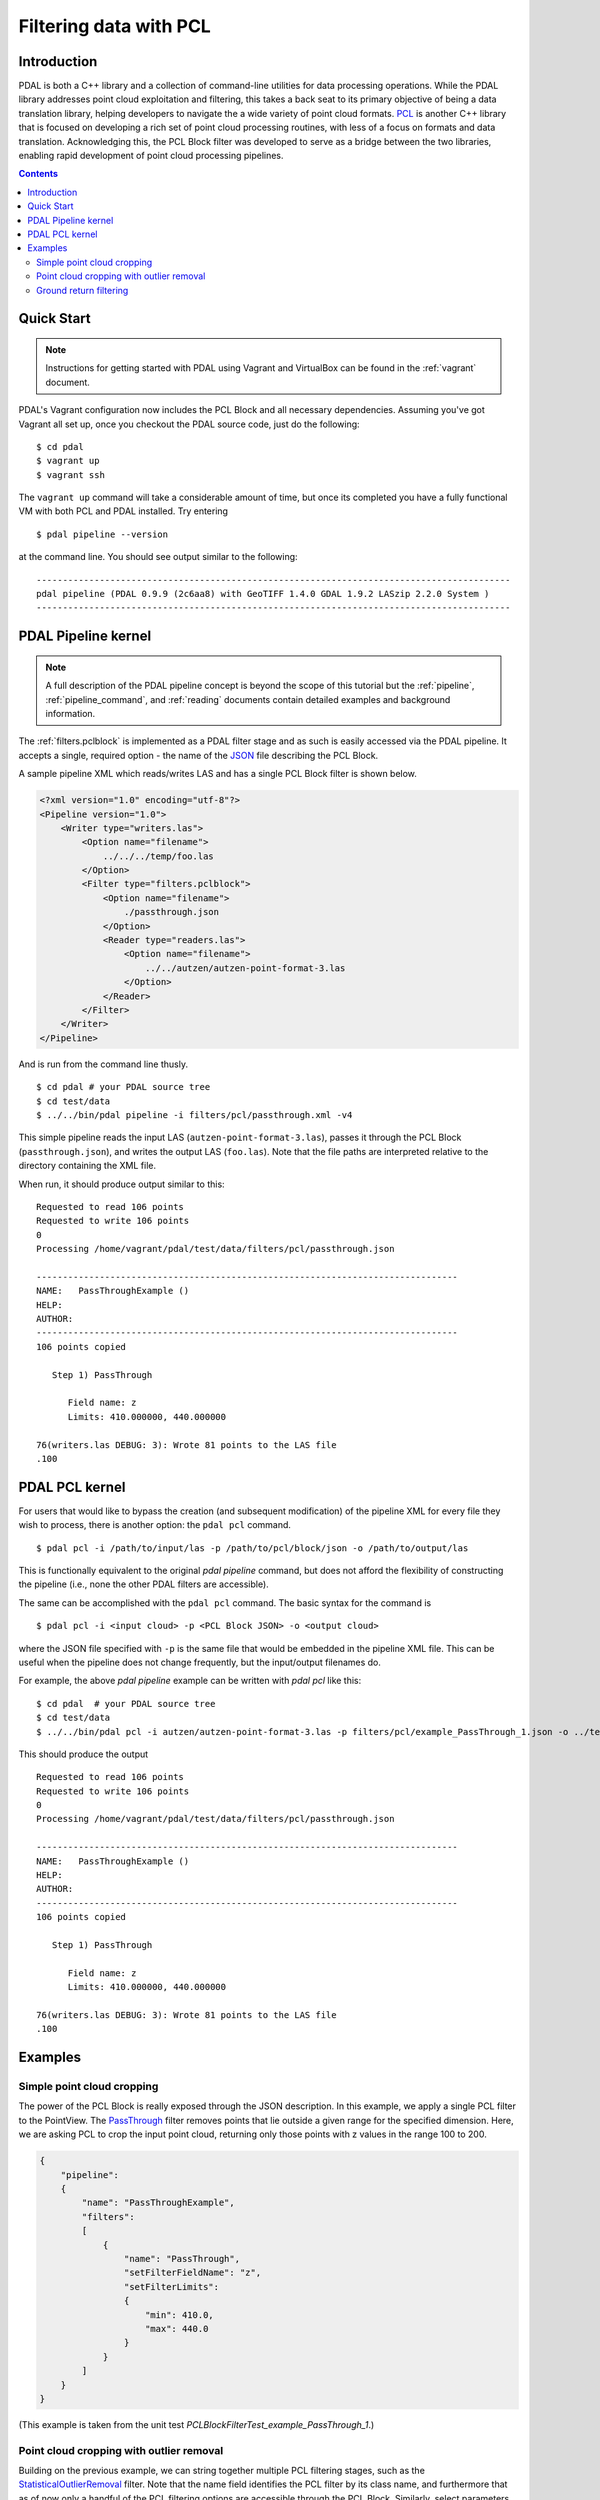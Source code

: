 .. _pcl_block_tutorial:

===============================================================================
Filtering data with PCL
===============================================================================

Introduction
------------------------------------------------------------------------------

PDAL is both a C++ library and a collection of command-line utilities for data
processing operations. While the PDAL library addresses point cloud exploitation
and filtering, this takes a back seat to its primary objective of being a data
translation library, helping developers to navigate the a wide variety of point
cloud formats. `PCL`_ is another C++ library that is focused on developing a
rich set of point cloud processing routines, with less of a focus on formats and
data translation. Acknowledging this, the PCL Block filter was developed to
serve as a bridge between the two libraries, enabling rapid development of point
cloud processing pipelines.

.. seealso::

    See :ref:`filters.pclblock` for details on PDAL's PCL Block filter.

.. _`PCL`: http://www.pointclouds.org

.. contents:: Contents
   :depth: 3
   :backlinks: none



Quick Start
------------------------------------------------------------------------------

.. note::

    Instructions for getting started with PDAL using Vagrant and VirtualBox can
    be found in the :ref:`vagrant` document.

PDAL's Vagrant configuration now includes the PCL Block and all necessary
dependencies. Assuming you've got Vagrant all set up, once you checkout the PDAL
source code, just do the following:

::

    $ cd pdal
    $ vagrant up
    $ vagrant ssh

The ``vagrant up`` command will take a considerable amount of time, but once its
completed you have a fully functional VM with both PCL and PDAL installed. Try
entering

::

    $ pdal pipeline --version

at the command line. You should see output similar to the following:

::

    ------------------------------------------------------------------------------------------
    pdal pipeline (PDAL 0.9.9 (2c6aa8) with GeoTIFF 1.4.0 GDAL 1.9.2 LASzip 2.2.0 System )
    ------------------------------------------------------------------------------------------



PDAL Pipeline kernel
------------------------------------------------------------------------------

.. note::

    A full description of the PDAL pipeline concept is beyond the scope of this
    tutorial but the :ref:`pipeline`, :ref:`pipeline_command`, and
    :ref:`reading` documents contain detailed examples and background
    information.

The :ref:`filters.pclblock` is implemented as a PDAL filter stage and as such is
easily accessed via the PDAL pipeline. It accepts a single, required option -
the name of the `JSON`_ file describing the PCL Block.

A sample pipeline XML which reads/writes LAS and has a single PCL Block filter
is shown below.

.. code-block:: xml

    <?xml version="1.0" encoding="utf-8"?>
    <Pipeline version="1.0">
        <Writer type="writers.las">
            <Option name="filename">
                ../../../temp/foo.las
            </Option>
            <Filter type="filters.pclblock">
                <Option name="filename">
                    ./passthrough.json
                </Option>
                <Reader type="readers.las">
                    <Option name="filename">
                        ../../autzen/autzen-point-format-3.las
                    </Option>
                </Reader>
            </Filter>
        </Writer>
    </Pipeline>


And is run from the command line thusly.

::

    $ cd pdal # your PDAL source tree
    $ cd test/data
    $ ../../bin/pdal pipeline -i filters/pcl/passthrough.xml -v4

This simple pipeline reads the input LAS (``autzen-point-format-3.las``), passes
it through the PCL Block (``passthrough.json``), and writes the output LAS
(``foo.las``). Note that the file paths are interpreted relative to the
directory containing the XML file.

When run, it should produce output similar to this:

::

    Requested to read 106 points
    Requested to write 106 points
    0
    Processing /home/vagrant/pdal/test/data/filters/pcl/passthrough.json

    --------------------------------------------------------------------------------
    NAME:   PassThroughExample ()
    HELP:
    AUTHOR:
    --------------------------------------------------------------------------------
    106 points copied

       Step 1) PassThrough

          Field name: z
          Limits: 410.000000, 440.000000

    76(writers.las DEBUG: 3): Wrote 81 points to the LAS file
    .100



PDAL PCL kernel
------------------------------------------------------------------------------

For users that would like to bypass the creation (and subsequent modification)
of the pipeline XML for every file they wish to process, there is another
option: the ``pdal pcl`` command.

::

    $ pdal pcl -i /path/to/input/las -p /path/to/pcl/block/json -o /path/to/output/las

This is functionally equivalent to the original `pdal pipeline` command, but
does not afford the flexibility of constructing the pipeline (i.e., none the
other PDAL filters are accessible).

The same can be accomplished with the ``pdal pcl`` command. The basic syntax for
the command is

::

    $ pdal pcl -i <input cloud> -p <PCL Block JSON> -o <output cloud>

where the JSON file specified with ``-p`` is the same file that would be
embedded in the pipeline XML file. This can be useful when the pipeline does not
change frequently, but the input/output filenames do.

For example, the above `pdal pipeline` example can be written with `pdal pcl`
like this:

::

    $ cd pdal  # your PDAL source tree
    $ cd test/data
    $ ../../bin/pdal pcl -i autzen/autzen-point-format-3.las -p filters/pcl/example_PassThrough_1.json -o ../temp/foo.las -v4

This should produce the output

::

    Requested to read 106 points
    Requested to write 106 points
    0
    Processing /home/vagrant/pdal/test/data/filters/pcl/passthrough.json

    --------------------------------------------------------------------------------
    NAME:   PassThroughExample ()
    HELP:
    AUTHOR:
    --------------------------------------------------------------------------------
    106 points copied

       Step 1) PassThrough

          Field name: z
          Limits: 410.000000, 440.000000

    76(writers.las DEBUG: 3): Wrote 81 points to the LAS file
    .100



Examples
------------------------------------------------------------------------------



Simple point cloud cropping
..............................................................................

The power of the PCL Block is really exposed through the JSON description. In
this example, we apply a single PCL filter to the PointView. The
`PassThrough`_ filter removes points that lie outside a given range for the
specified dimension. Here, we are asking PCL to crop the input point cloud,
returning only those points with z values in the range 100 to 200.

.. code-block:: json

    {
        "pipeline":
        {
            "name": "PassThroughExample",
            "filters":
            [
                {
                    "name": "PassThrough",
                    "setFilterFieldName": "z",
                    "setFilterLimits":
                    {
                        "min": 410.0,
                        "max": 440.0
                    }
                }
            ]
        }
    }

(This example is taken from the unit test
`PCLBlockFilterTest_example_PassThrough_1`.)



Point cloud cropping with outlier removal
..............................................................................

Building on the previous example, we can string together multiple PCL filtering
stages, such as the `StatisticalOutlierRemoval`_ filter. Note that the name
field identifies the PCL filter by its class name, and furthermore that as of
now only a handful of the PCL filtering options are accessible through the PCL
Block. Similarly, select parameters of these classes can be set by specifying
their public member functions by name.

.. code-block:: json

    {
        "pipeline":
        {
            "name": "CombinedExample",
            "help": "Apply passthrough filter followed by statistical outlier removal",
            "version": 1.0,
            "author": "Bradley J Chambers",
            "filters":
            [
                {
                    "name": "PassThrough",
                    "help": "filter z values to the range [410,440]",
                    "setFilterFieldName": "z",
                    "setFilterLimits":
                    {
                        "min": 410.0,
                        "max": 440.0
                    }
                },
                {
                    "name": "StatisticalOutlierRemoval",
                    "help": "apply outlier removal",
                    "setMeanK": 8,
                    "setStddevMulThresh": 0.2
                }
            ]
        }
    }

(This example is taken from the unit test
`PCLBlockFilterTest_example_PassThrough_2`.)


Ground return filtering
..............................................................................

The Progressive Morphological Filter (PMF) is an openly published approach to
identifying ground vs. non-ground returns in point cloud data. An implementation
of PMF is included with PCL and accessible through the PDAL's PCL Block filter.

A complete description of the algorithm can be found in the article `"A
Progressive Morphological Filter for Removing Nonground Measurements from
Airborne LIDAR Data" <http://users.cis.fiu.edu/~chens/PDF/TGRS.pdf>`_ by K.
Zhang, S.  Chen, D. Whitman, M. Shyu, J. Yan, and C. Zhang.

To run the PMF with default settings, the PCL Block JSON is simply:

.. code-block:: json

    {
        "pipeline":
        {
            "name": "ProgressiveMorphologicalFilterExample",
            "filters":
            [
                {
                    "name": "ProgressiveMorphologicalFilter"
                    "setMaxWindowSize": 200,
                }
            ]
        }
    }

Additional parameters can be set by advanced users:

.. code-block:: json

    {
        "pipeline":
        {
            "name": "ProgressiveMorphologicalFilterAdvancedExample",
            "filters":
            [
                {
                    "name": "ProgressiveMorphologicalFilter",
                    "setCellSize": 1.0,
                    "setMaxWindowSize": 200,
                    "setSlope": 1.0,
                    "setInitialDistance": 0.5,
                    "setMaxDistance": 3.0,
                    "setExponential": true
                }
            ]
        }
    }

(These examples are taken from the unit tests
`PCLBlockFilterTest_example_PMF_1` and `PCLBlockFilterTest_example_PMF_2`.)

See :ref:`here <pcl_ground>` for a more detailed
explanation of the PMF parameters.

.. _`JSON`: http://www.json.org/
.. _`PassThrough`: http://pointclouds.org/documentation/tutorials/passthrough.php
.. _`StatisticalOutlierRemoval`: http://pointclouds.org/documentation/tutorials/statistical_outlier.php
